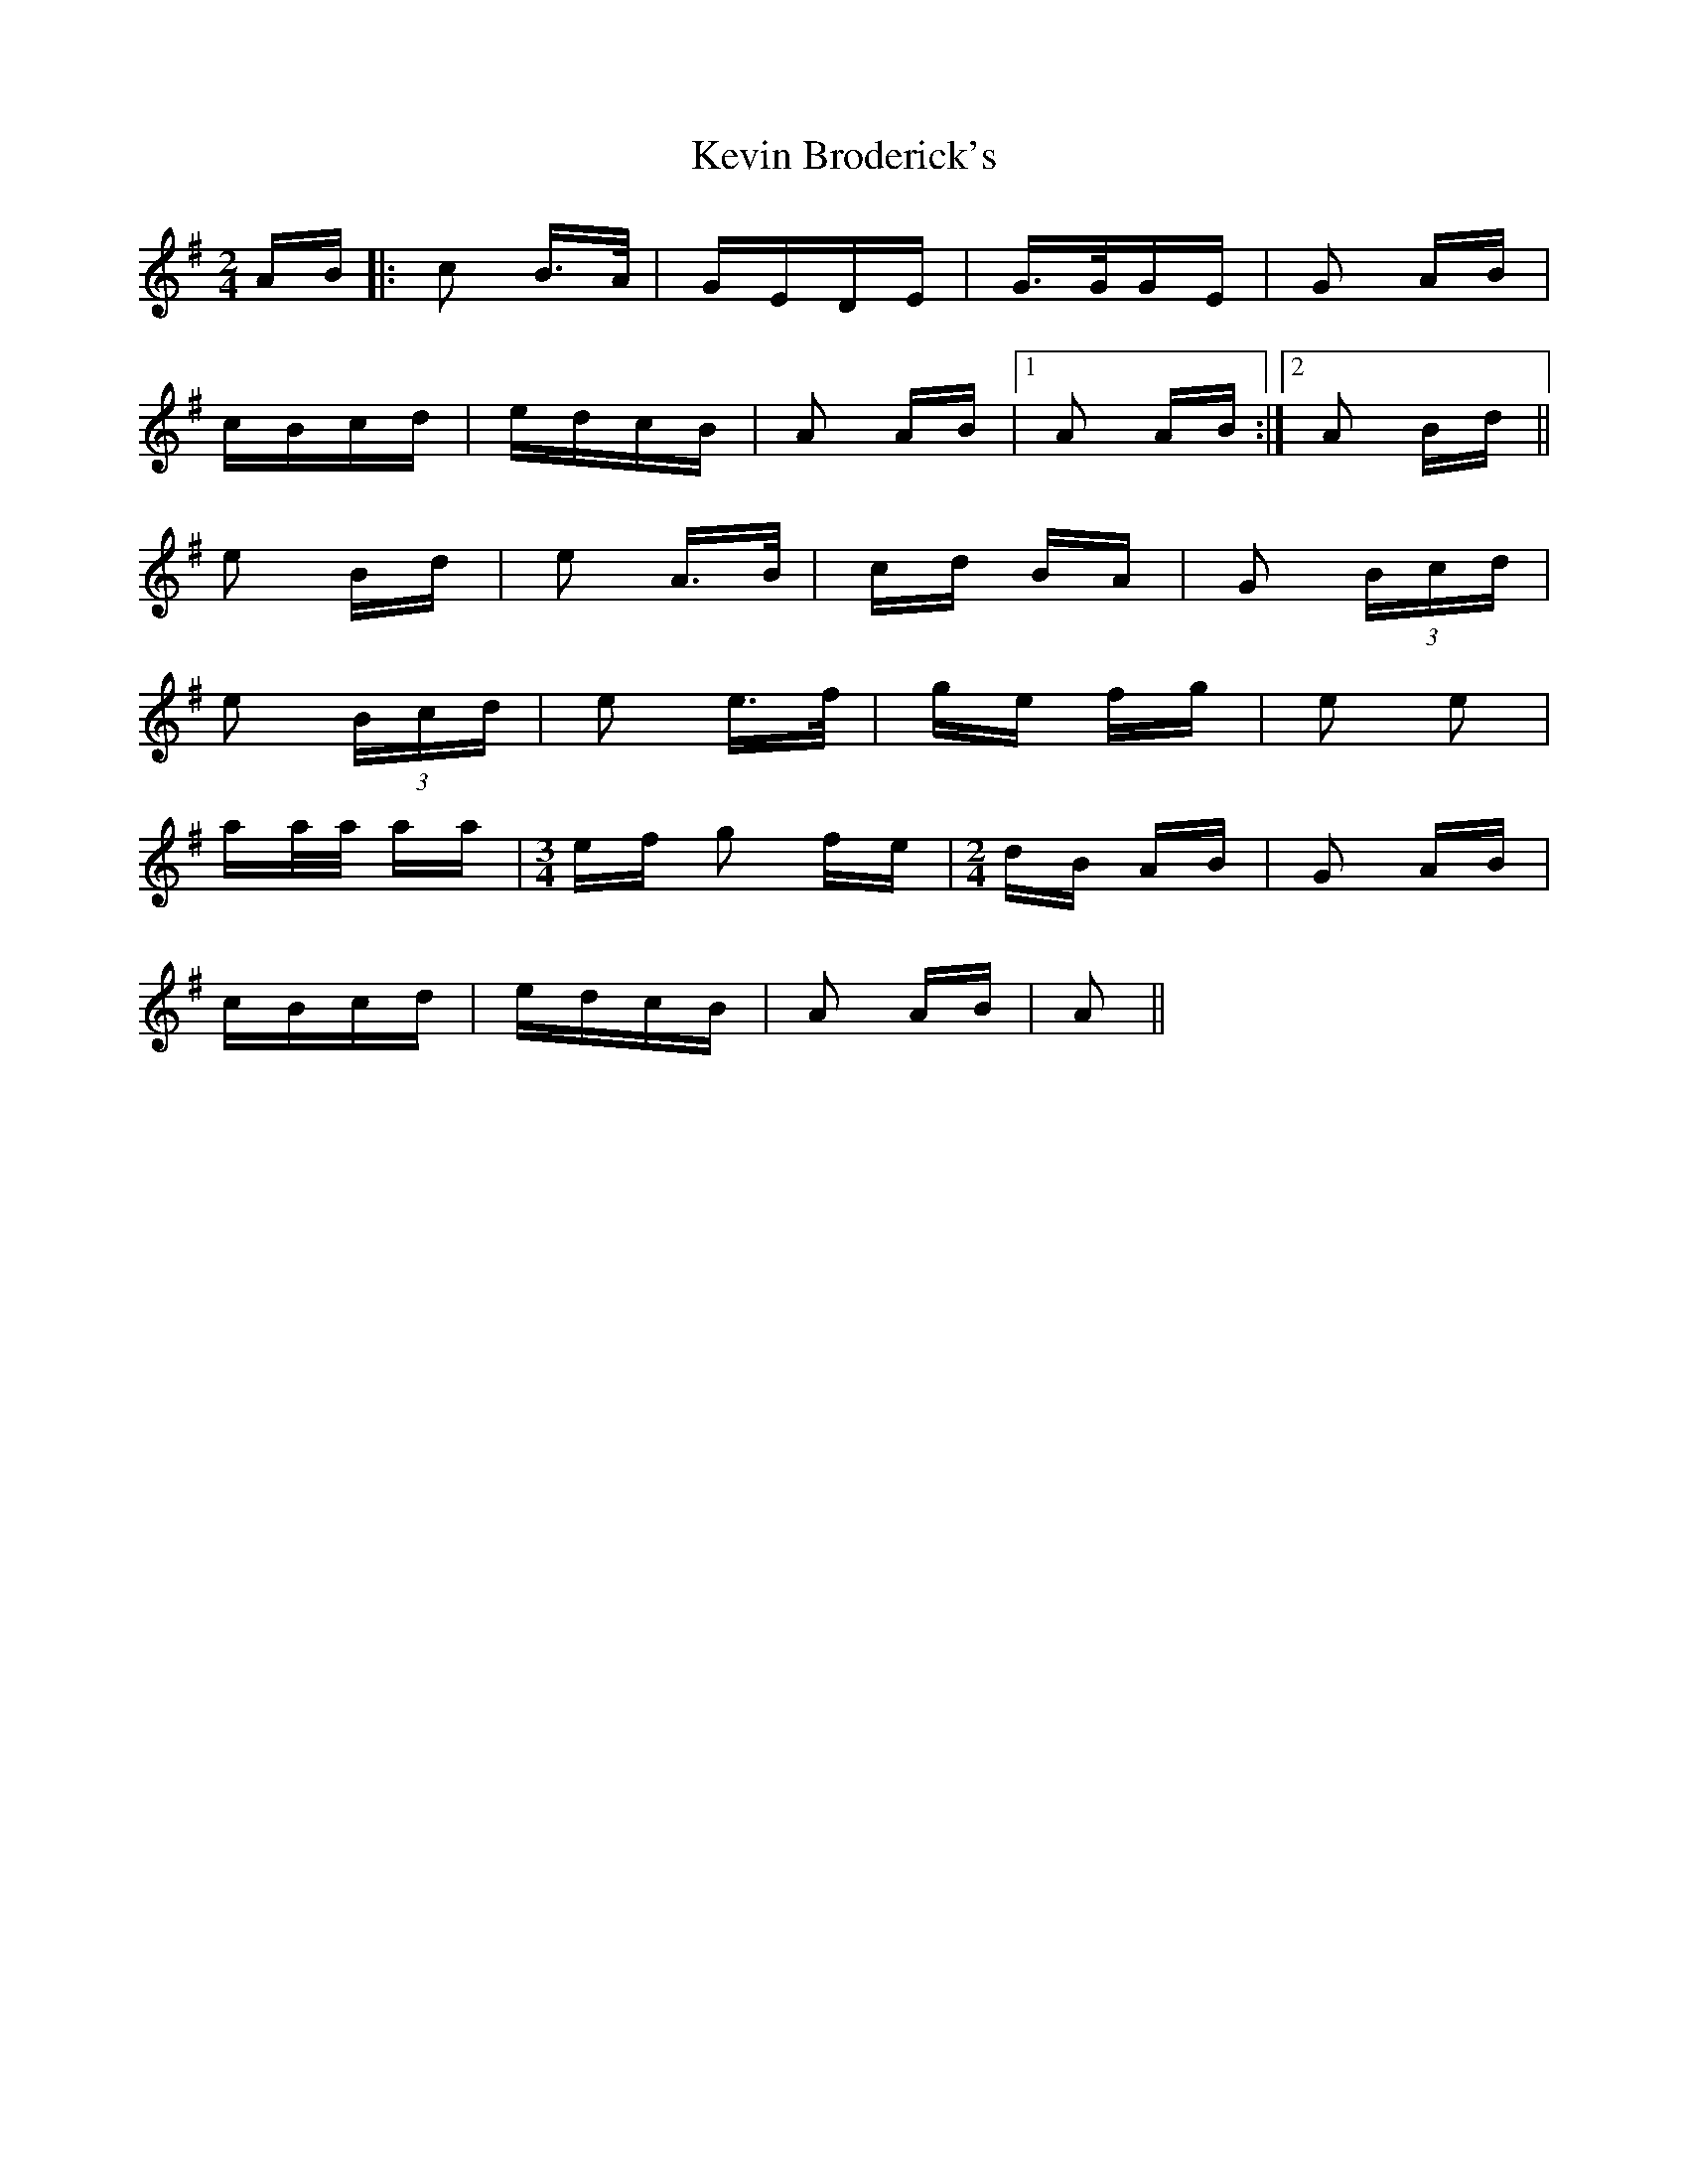 X: 21433
T: Kevin Broderick's
R: polka
M: 2/4
K: Adorian
AB|:c2 B>A|GEDE|G>GGE|G2 AB|
cBcd|edcB|A2 AB|1 A2 AB:|2 A2 Bd||
e2 Bd|e2 A>B|cd BA|G2 (3Bcd|
e2 (3Bcd|e2 e>f|ge fg|e2 e2|
aa/a/ aa|[M:3/4] ef g2 fe|[M:2/4] dB AB|G2 AB|
cBcd|edcB|A2 AB|A2||

